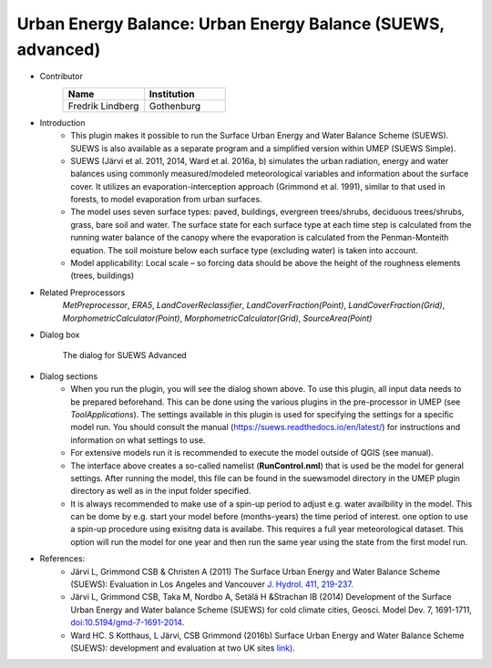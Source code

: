 .. _SUEWSadvanced:

Urban Energy Balance: Urban Energy Balance (SUEWS, advanced)
~~~~~~~~~~~~~~~~~~~~~~~~~~~~~~~~~~~~~~~~~~~~~~~~~~~~~~~~~~~~~~~~~~~
* Contributor
   .. list-table::
      :widths: 50 50
      :header-rows: 1

      * - Name
        - Institution
      * - Fredrik Lindberg
        - Gothenburg

* Introduction
     - This plugin makes it possible to run the Surface Urban Energy and Water Balance Scheme (SUEWS). SUEWS is also available as a separate program and a simplified version within UMEP (SUEWS Simple).
     - SUEWS (Järvi et al. 2011, 2014, Ward et al. 2016a, b) simulates the urban radiation, energy and water balances using commonly measured/modeled meteorological variables and information about the surface cover. It utilizes an evaporation-interception approach (Grimmond et al. 1991), similar to that used in forests, to model evaporation from urban surfaces.
     - The model uses seven surface types: paved, buildings, evergreen trees/shrubs, deciduous trees/shrubs, grass, bare soil and water. The surface state for each surface type at each time step is calculated from the running water balance of the canopy where the evaporation is calculated from the Penman-Monteith equation. The soil moisture below each surface type (excluding water) is taken into account.
     - Model applicability: Local scale – so forcing data should be above the height of the roughness elements (trees, buildings)

* Related Preprocessors
      `MetPreprocessor`, `ERA5`, `LandCoverReclassifier`, `LandCoverFraction(Point)`, `LandCoverFraction(Grid)`, `MorphometricCalculator(Point)`, `MorphometricCalculator(Grid)`, `SourceArea(Point)`

* Dialog box
      .. figure:: /images/SUEWSAdvanced.jpg
          :align: center

          The dialog for SUEWS Advanced

* Dialog sections
     -  When you run the plugin, you will see the dialog shown above. To use this plugin, all input data needs to be prepared beforehand. This can be done using the various plugins in the pre-processor in UMEP (see `ToolApplications`). The settings available in this plugin is used for specifying the settings for a specific model run. You should consult the manual (`<https://suews.readthedocs.io/en/latest/>`__) for instructions and information on what settings to use. 
     
     -  For extensive models run it is recommended to execute the model outside of QGIS (see manual). 
     
     -  The interface above creates a so-called namelist (**RunControl.nml**) that is used be the model for general settings. After running the model, this file can be found in the suewsmodel directory in the UMEP plugin directory as well as in the input folder specified.
     
     -  It is always recommended to make use of a spin-up period to adjust e.g. water availbility in the model. This can be dome by e.g. start your model before (months-years) the time period of interest. one option to use a spin-up procedure using exisitng data is availabe. This requires a full year meteorological dataset. This option will run the model for one year and then run the same year using the state from the first model run.

* References:
      -  Järvi L, Grimmond CSB & Christen A (2011) The Surface Urban Energy and Water Balance Scheme (SUEWS): Evaluation in Los Angeles and Vancouver `J. Hydrol. 411, 219-237. <http://www.sciencedirect.com/science/article/pii/S0022169411006937>`__
      -  Järvi L, Grimmond CSB, Taka M, Nordbo A, Setälä H &Strachan IB (2014) Development of the Surface Urban Energy and Water balance Scheme (SUEWS) for cold climate cities, Geosci. Model Dev. 7, 1691-1711, `doi:10.5194/gmd-7-1691-2014 <http://www.geosci-model-dev.net/7/1691/2014/>`__.                          
      -  Ward HC. S Kotthaus, L Järvi, CSB Grimmond (2016b) Surface Urban Energy and Water Balance Scheme (SUEWS): development and evaluation at two UK sites `link) <https://www.sciencedirect.com/science/article/pii/S2212095516300256>`__.
